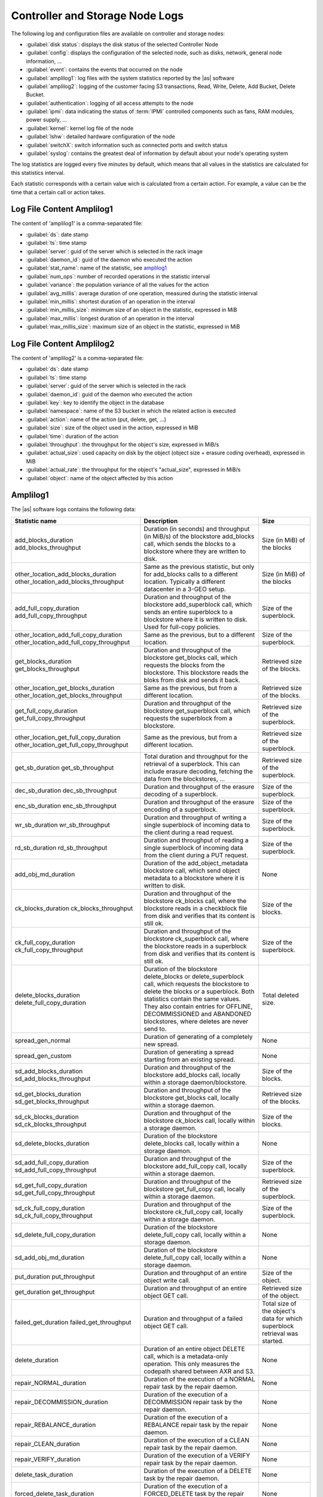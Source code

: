 .. _cn_sn_logs:

Controller and Storage Node Logs
================================

The following log and configuration files are available on controller and storage nodes:

* :guilabel:`disk status`: displays the disk status of the selected Controller Node
* :guilabel:`config`: displays the configuration of the selected node, such as disks, network, general node 
  information, ...
* :guilabel:`event`: contains the events that occurred on the node
* :guilabel:`amplilog1`: log files with the system statistics reported by the |as| software
* :guilabel:`amplilog2`: logging of the customer facing S3 transactions, Read, Write, Delete, Add Bucket, 
  Delete Bucket. 
* :guilabel:`authentication`: logging of all access attempts to the node
* :guilabel:`ipmi`: data indicating the status of :term:`IPMI` controlled components such as fans, RAM 
  modules, power supply, ...
* :guilabel:`kernel`: kernel log file of the node
* :guilabel:`lshw`: detailed hardware configuration of the node
* :guilabel:`switchX`: switch information such as connected ports and switch status
* :guilabel:`syslog`: contains the greatest deal of information by default about your node's operating 
  system

The log statistics are logged every five minutes by default, which means that all values in the
statistics are calculated for this statistics interval.

Each statistic corresponds with a certain value wich is calculated from a certain action. For example, a 
value can be the time that a certain call or action takes.


Log File Content Amplilog1
--------------------------

The content of 'amplilog1' is a comma-separated file:

* :guilabel:`ds`: date stamp
* :guilabel:`ts`: time stamp
* :guilabel:`server`: guid of the server which is selected in the rack image
* :guilabel:`daemon_id`: guid of the daemon who executed the action
* :guilabel:`stat_name`: name of the statistic, see `amplilog1`_
* :guilabel:`num_ops`: number of recorded operations in the statistic interval
* :guilabel:`variance`: the population variance of all the values for the action
* :guilabel:`avg_millis`: average duration of one operation, measured during the statistic interval
* :guilabel:`min_millis`: shortest duration of an operation in the interval
* :guilabel:`min_millis_size`: minimum size of an object in the statistic, expressed in MiB
* :guilabel:`max_millis`: longest duration of an operation in the interval
* :guilabel:`max_millis_size`: maximum size of an object in the statistic, expressed in MiB


Log File Content Amplilog2
--------------------------

The content of 'amplilog2' is a comma-separated file:

* :guilabel:`ds`: date stamp
* :guilabel:`ts`: time stamp
* :guilabel:`server`: guid of the server which is selected in the rack
* :guilabel:`daemon_id`: guid of the daemon who executed the action
* :guilabel:`key`: key to identify the object in the database
* :guilabel:`namespace`: name of the S3 bucket in which the related action is executed
* :guilabel:`action`: name of the action (put, delete, get, ...)
* :guilabel:`size`: size of the object used in the action, expressed in MiB
* :guilabel:`time`: duration of the action
* :guilabel:`throughput`: the throughput for the object's size, expressed in MiB/s
* :guilabel:`actual_size`: used capacity on disk by the object (object size + erasure coding overhead),
  expressed in MiB
* :guilabel:`actual_rate`: the throughput for the object's "actual_size", expressed in MiB/s
* :guilabel:`object`: name of the object affected by this action

.. _amplilog1:

Amplilog1
---------

The |as| software logs contains the following data:

.. tabularcolumns:: |p{6cm}|p{5cm}|p{2,5cm}|
.. cssclass:: longtable

+-----------------------------------------+------------------------------------------------------------+-----------------------------------+
| Statistic name                          | Description                                                | Size                              |
+=========================================+============================================================+===================================+
| add_blocks_duration                     | Duration (in seconds) and throughput (in MiB/s) of the     | Size (in MiB) of the blocks       |
| add_blocks_throughput                   | blockstore add_blocks call, which sends the blocks to      |                                   |
|                                         | a blockstore where they are written to disk.               |                                   |
+-----------------------------------------+------------------------------------------------------------+-----------------------------------+
| other_location_add_blocks_duration      | Same as the previous statistic, but only for add_blocks    | Size (in MiB) of the blocks       |
| other_location_add_blocks_throughput    | calls to a different location. Typically a different       |                                   |
|                                         | datacenter in a 3-GEO setup.                               |                                   |
+-----------------------------------------+------------------------------------------------------------+-----------------------------------+
| add_full_copy_duration                  | Duration and throughput of the blockstore add_superblock   | Size of the superblock.           |
| add_full_copy_throughput                | call, which sends an entire superblock to a blockstore     |                                   |
|                                         | where it is written to disk. Used for full-copy policies.  |                                   |
+-----------------------------------------+------------------------------------------------------------+-----------------------------------+
| other_location_add_full_copy_duration   | Same as the previous, but to a different location.         | Size of the superblock.           |
| other_location_add_full_copy_throughput |                                                            |                                   |
+-----------------------------------------+------------------------------------------------------------+-----------------------------------+
| get_blocks_duration                     | Duration and throughput of the blockstore get_blocks       | Retrieved size of the blocks.     |
| get_blocks_throughput                   | call, which requests the blocks from the blockstore.       |                                   |
|                                         | This blockstore reads the bloks from disk and sends        |                                   |
|                                         | it back.                                                   |                                   |
+-----------------------------------------+------------------------------------------------------------+-----------------------------------+
| other_location_get_blocks_duration      | Same as the previous, but from a different location.       | Retrieved size of the blocks.     |
| other_location_get_blocks_throughput    |                                                            |                                   |
+-----------------------------------------+------------------------------------------------------------+-----------------------------------+
| get_full_copy_duration                  | Duration and throughput of the blockstore get_superblock   | Retrieved size of the superblock. |
| get_full_copy_throughput                | call, which requests the superblock from a blockstore.     |                                   |
+-----------------------------------------+------------------------------------------------------------+-----------------------------------+
| other_location_get_full_copy_duration   | Same as the previous, but from a different location.       | Retrieved size of the superblock. |
| other_location_get_full_copy_throughput |                                                            |                                   |
+-----------------------------------------+------------------------------------------------------------+-----------------------------------+
| get_sb_duration                         | Total duration and throughput for the retrieval of a       | Retrieved size of the superblock. |
| get_sb_throughput                       | superblock. This can include erasure decoding, fetching    |                                   |
|                                         | the data from the blockstores, ...                         |                                   |
+-----------------------------------------+------------------------------------------------------------+-----------------------------------+
| dec_sb_duration                         | Duration and throughput of the erasure decoding of a       | Size of the superblock.           |
| dec_sb_throughput                       | superblock.                                                |                                   |
+-----------------------------------------+------------------------------------------------------------+-----------------------------------+
| enc_sb_duration                         | Duration and throughput of the erasure encoding of a       | Size of the superblock.           |
| enc_sb_throughput                       | superblock.                                                |                                   |
+-----------------------------------------+------------------------------------------------------------+-----------------------------------+
| wr_sb_duration                          | Duration and throughput of writing a single superblock of  | Size of the superblock.           |
| wr_sb_throughput                        | incoming data to the client during a read request.         |                                   |
+-----------------------------------------+------------------------------------------------------------+-----------------------------------+
| rd_sb_duration                          | Duration and throughput of reading a single superblock of  | Size of the superblock.           |
| rd_sb_throughput                        | incoming data from the client during a PUT request.        |                                   |
+-----------------------------------------+------------------------------------------------------------+-----------------------------------+
| add_obj_md_duration                     | Duration of the add_object_metadata blockstore call,       | None                              |
|                                         | which send object metadata to a blockstore where it is     |                                   |
|                                         | written to disk.                                           |                                   |
+-----------------------------------------+------------------------------------------------------------+-----------------------------------+
| ck_blocks_duration                      | Duration and throughput of the blockstore ck_blocks        | Size of the blocks.               |
| ck_blocks_throughput                    | call, where the blockstore reads in a checkblock file      |                                   |
|                                         | from disk and verifies that its content is still ok.       |                                   |
+-----------------------------------------+------------------------------------------------------------+-----------------------------------+
| ck_full_copy_duration                   | Duration and throughput of the blockstore ck_superblock    | Size of the superblock.           |
| ck_full_copy_throughput                 | call, where the blockstore reads in a superblock from      |                                   |
|                                         | disk and verifies that its content is still ok.            |                                   |
+-----------------------------------------+------------------------------------------------------------+-----------------------------------+
| delete_blocks_duration                  | Duration of the blockstore delete_blocks or                | Total deleted size.               |
| delete_full_copy_duration               | delete_superblock call, which requests the blockstore to   |                                   |
|                                         | delete the blocks or a superblock.                         |                                   |
|                                         | Both statistics contain the same values. They also         |                                   |
|                                         | contain entries for OFFLINE, DECOMMISSIONED and ABANDONED  |                                   |
|                                         | blockstores, where deletes are never send to.              |                                   |
+-----------------------------------------+------------------------------------------------------------+-----------------------------------+
| spread_gen_normal                       | Duration of generating of a completely new spread.         | None                              |
+-----------------------------------------+------------------------------------------------------------+-----------------------------------+
| spread_gen_custom                       | Duration of generating a spread starting from an           | None                              |
|                                         | existing spread.                                           |                                   |
+-----------------------------------------+------------------------------------------------------------+-----------------------------------+
| sd_add_blocks_duration                  | Duration and throughput of the blockstore add_blocks       | Size of the blocks.               |
| sd_add_blocks_throughput                | call, locally within a storage daemon/blockstore.          |                                   |
+-----------------------------------------+------------------------------------------------------------+-----------------------------------+
| sd_get_blocks_duration                  | Duration and throughput of the blockstore get_blocks       | Retrieved size of the blocks.     |
| sd_get_blocks_throughput                | call, locally within a storage daemon.                     |                                   |
+-----------------------------------------+------------------------------------------------------------+-----------------------------------+
| sd_ck_blocks_duration                   | Duration and throughput of the blockstore ck_blocks call,  | Size of the blocks.               |
| sd_ck_blocks_throughput                 | locally within a storage daemon.                           |                                   |
+-----------------------------------------+------------------------------------------------------------+-----------------------------------+
| sd_delete_blocks_duration               | Duration of the blockstore delete_blocks call, locally     | None                              |
|                                         | within a storage daemon.                                   |                                   |
+-----------------------------------------+------------------------------------------------------------+-----------------------------------+
| sd_add_full_copy_duration               | Duration and throughput of the blockstore add_full_copy    | Size of the superblock.           |
| sd_add_full_copy_throughput             | call, locally within a storage daemon.                     |                                   |
+-----------------------------------------+------------------------------------------------------------+-----------------------------------+
| sd_get_full_copy_duration               | Duration and throughput of the blockstore get_full_copy    | Retrieved size of the superblock. |
| sd_get_full_copy_throughput             | call, locally within a storage daemon.                     |                                   |
+-----------------------------------------+------------------------------------------------------------+-----------------------------------+
| sd_ck_full_copy_duration                | Duration and throughput of the blockstore ck_full_copy     | Size of the superblock.           |
| sd_ck_full_copy_throughput              | call, locally within a storage daemon.                     |                                   |
+-----------------------------------------+------------------------------------------------------------+-----------------------------------+
| sd_delete_full_copy_duration            | Duration of the blockstore delete_full_copy call,          | None                              |
|                                         | locally within a storage daemon.                           |                                   |
+-----------------------------------------+------------------------------------------------------------+-----------------------------------+
| sd_add_obj_md_duration                  | Duration of the blockstore delete_full_copy call,          | None                              |
|                                         | locally within a storage daemon.                           |                                   |
+-----------------------------------------+------------------------------------------------------------+-----------------------------------+
| put_duration                            | Duration and throughput of an entire object write call.    | Size of the object.               |
| put_throughput                          |                                                            |                                   |
+-----------------------------------------+------------------------------------------------------------+-----------------------------------+
| get_duration                            | Duration and throughput of an entire object GET call.      | Retrieved size of the object.     |
| get_throughput                          |                                                            |                                   |
+-----------------------------------------+------------------------------------------------------------+-----------------------------------+
| failed_get_duration                     | Duration and throughput of a failed object GET call.       | Total size of the object's        |
| failed_get_throughput                   |                                                            | data for which superblock         |
|                                         |                                                            | retrieval was started.            |
+-----------------------------------------+------------------------------------------------------------+-----------------------------------+
| delete_duration                         | Duration of an entire object DELETE call, which is a       | None                              |
|                                         | metadata-only operation.                                   |                                   |
|                                         | This only measures the codepath shared between AXR and S3. |                                   |
+-----------------------------------------+------------------------------------------------------------+-----------------------------------+
| repair_NORMAL_duration                  | Duration of the execution of a NORMAL repair task by the   | None                              |
|                                         | repair daemon.                                             |                                   |
+-----------------------------------------+------------------------------------------------------------+-----------------------------------+
| repair_DECOMMISSION_duration            | Duration of the execution of a DECOMMISSION repair task    | None                              |
|                                         | by the repair daemon.                                      |                                   |
+-----------------------------------------+------------------------------------------------------------+-----------------------------------+
| repair_REBALANCE_duration               | Duration of the execution of a REBALANCE repair task by    | None                              |
|                                         | the repair daemon.                                         |                                   |
+-----------------------------------------+------------------------------------------------------------+-----------------------------------+
| repair_CLEAN_duration                   | Duration of the execution of a CLEAN repair task by the    | None                              |
|                                         | repair daemon.                                             |                                   |
+-----------------------------------------+------------------------------------------------------------+-----------------------------------+
| repair_VERIFY_duration                  | Duration of the execution of a VERIFY repair task by the   | None                              |
|                                         | repair daemon.                                             |                                   |
+-----------------------------------------+------------------------------------------------------------+-----------------------------------+
| delete_task_duration                    | Duration of the execution of a DELETE task by the          | None                              |
|                                         | repair daemon.                                             |                                   |
+-----------------------------------------+------------------------------------------------------------+-----------------------------------+
| forced_delete_task_duration             | Duration of the execution of a FORCED_DELETE task by the   | None                              |
|                                         | repair daemon.                                             |                                   |
+-----------------------------------------+------------------------------------------------------------+-----------------------------------+
| s3_get_duration                         | Duration and throuhput of an entire S3 object read call.   | Retrieved size of the object.     |
| s3_get_throughput                       | This does not include the HTTP-related things.             |                                   |
+-----------------------------------------+------------------------------------------------------------+-----------------------------------+
| s3_put_duration                         | Duration and throuhput of an entire S3 object write call.  | Size of the object.               |
| s3_put_throughput                       | This does not include the HTTP-related things.             |                                   |
+-----------------------------------------+------------------------------------------------------------+-----------------------------------+
| s3_auth_duration                        | Duration of the authentication of an S3 request.           | None                              |
+-----------------------------------------+------------------------------------------------------------+-----------------------------------+
| s3_md5_duration                         | Duration and throughput of the MD5 calculation during a    | Size of the superblock.           |
| s3_md5_throughput                       | an S3 object write request. This calculation happens for   |                                   |
|                                         | every superblock.                                          |                                   |
+-----------------------------------------+------------------------------------------------------------+-----------------------------------+
| encrypt_duration                        | Duration and throughput of the encryption of a superblock  | Size of the superblock.           |
| encrypt_throughput                      | during an object PUT call.                                 |                                   |
+-----------------------------------------+------------------------------------------------------------+-----------------------------------+
| decrypt_duration                        | Duration and throughput if the decryption of a superblock  | Size of the superblock.           |
| decrypt_throughput                      | during an object GET call.                                 |                                   |
+-----------------------------------------+------------------------------------------------------------+-----------------------------------+
